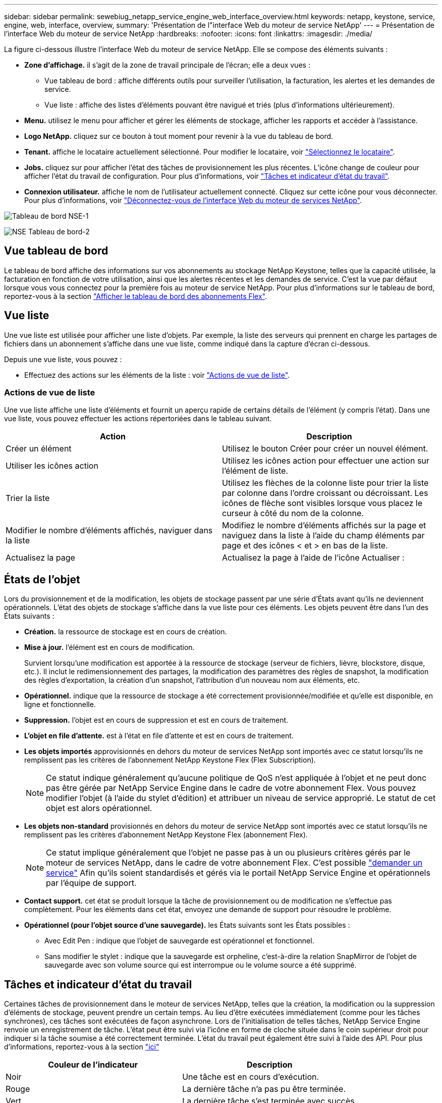 ---
sidebar: sidebar 
permalink: sewebiug_netapp_service_engine_web_interface_overview.html 
keywords: netapp, keystone, service, engine, web, interface, overview, 
summary: 'Présentation de l"interface Web du moteur de service NetApp' 
---
= Présentation de l'interface Web du moteur de service NetApp
:hardbreaks:
:nofooter: 
:icons: font
:linkattrs: 
:imagesdir: ./media/


[role="lead"]
La figure ci-dessous illustre l'interface Web du moteur de service NetApp. Elle se compose des éléments suivants :

* *Zone d'affichage.* il s'agit de la zone de travail principale de l'écran; elle a deux vues :
+
** Vue tableau de bord : affiche différents outils pour surveiller l'utilisation, la facturation, les alertes et les demandes de service.
** Vue liste : affiche des listes d'éléments pouvant être navigué et triés (plus d'informations ultérieurement).


* *Menu.* utilisez le menu pour afficher et gérer les éléments de stockage, afficher les rapports et accéder à l'assistance.
* *Logo NetApp.* cliquez sur ce bouton à tout moment pour revenir à la vue du tableau de bord.
* *Tenant.* affiche le locataire actuellement sélectionné. Pour modifier le locataire, voir link:sewebiug_select_tenant.html["Sélectionnez le locataire"].
* *Jobs.* cliquez sur pour afficher l'état des tâches de provisionnement les plus récentes. L'icône change de couleur pour afficher l'état du travail de configuration. Pour plus d'informations, voir link:sewebiug_netapp_service_engine_web_interface_overview.html#jobs-and-job-status-indicator["Tâches et indicateur d'état du travail"].
* *Connexion utilisateur.* affiche le nom de l'utilisateur actuellement connecté. Cliquez sur cette icône pour vous déconnecter. Pour plus d'informations, voir link:sewebiug_log_in_to_the_netapp_service_engine_web_interface.html#log-out-of-the-netapp-service-engine-web-interface["Déconnectez-vous de l'interface Web du moteur de services NetApp"].


image:sewebiug_image9_dashboard1.png["Tableau de bord NSE-1"]

image:sewebiug_image9_dashboard2.png["NSE Tableau de bord-2"]



== Vue tableau de bord

Le tableau de bord affiche des informations sur vos abonnements au stockage NetApp Keystone, telles que la capacité utilisée, la facturation en fonction de votre utilisation, ainsi que les alertes récentes et les demandes de service. C'est la vue par défaut lorsque vous vous connectez pour la première fois au moteur de service NetApp. Pour plus d'informations sur le tableau de bord, reportez-vous à la section link:sewebiug_dashboard.html["Afficher le tableau de bord des abonnements Flex"].



== Vue liste

Une vue liste est utilisée pour afficher une liste d'objets. Par exemple, la liste des serveurs qui prennent en charge les partages de fichiers dans un abonnement s'affiche dans une vue liste, comme indiqué dans la capture d'écran ci-dessous.

Depuis une vue liste, vous pouvez :

* Effectuez des actions sur les éléments de la liste : voir link:sewebiug_netapp_service_engine_web_interface_overview.html#list-view["Actions de vue de liste"].




=== Actions de vue de liste

Une vue liste affiche une liste d'éléments et fournit un aperçu rapide de certains détails de l'élément (y compris l'état). Dans une vue liste, vous pouvez effectuer les actions répertoriées dans le tableau suivant.

|===
| Action | Description 


| Créer un élément | Utilisez le bouton Créer pour créer un nouvel élément. 


| Utiliser les icônes action | Utilisez les icônes action pour effectuer une action sur l'élément de liste. 


| Trier la liste | Utilisez les flèches de la colonne liste pour trier la liste par colonne dans l'ordre croissant ou décroissant. Les icônes de flèche sont visibles lorsque vous placez le curseur à côté du nom de la colonne. 


| Modifier le nombre d'éléments affichés, naviguer dans la liste | Modifiez le nombre d'éléments affichés sur la page et naviguez dans la liste à l'aide du champ éléments par page et des icônes < et > en bas de la liste. 


| Actualisez la page | Actualisez la page à l'aide de l'icône Actualiser : 
|===


== États de l'objet

Lors du provisionnement et de la modification, les objets de stockage passent par une série d'États avant qu'ils ne deviennent opérationnels. L'état des objets de stockage s'affiche dans la vue liste pour ces éléments. Les objets peuvent être dans l'un des États suivants :

* *Création.* la ressource de stockage est en cours de création.
* *Mise à jour.* l'élément est en cours de modification.
+
Survient lorsqu'une modification est apportée à la ressource de stockage (serveur de fichiers, lièvre, blockstore, disque, etc.). Il inclut le redimensionnement des partages, la modification des paramètres des règles de snapshot, la modification des règles d'exportation, la création d'un snapshot, l'attribution d'un nouveau nom aux éléments, etc.

* *Opérationnel.* indique que la ressource de stockage a été correctement provisionnée/modifiée et qu'elle est disponible, en ligne et fonctionnelle.
* *Suppression.* l'objet est en cours de suppression et est en cours de traitement.
* *L'objet en file d'attente.* est à l'état en file d'attente et est en cours de traitement.
* *Les objets importés* approvisionnés en dehors du moteur de services NetApp sont importés avec ce statut lorsqu'ils ne remplissent pas les critères de l'abonnement NetApp Keystone Flex (Flex Subscription).
+

NOTE: Ce statut indique généralement qu'aucune politique de QoS n'est appliquée à l'objet et ne peut donc pas être gérée par NetApp Service Engine dans le cadre de votre abonnement Flex. Vous pouvez modifier l'objet (à l'aide du stylet d'édition) et attribuer un niveau de service approprié. Le statut de cet objet est alors opérationnel.

* *Les objets non-standard* provisionnés en dehors du moteur de service NetApp sont importés avec ce statut lorsqu'ils ne remplissent pas les critères d'abonnement NetApp Keystone Flex (abonnement Flex).
+

NOTE: Ce statut implique généralement que l'objet ne passe pas à un ou plusieurs critères gérés par le moteur de services NetApp, dans le cadre de votre abonnement Flex. C'est possible link:https://docs.netapp.com/us-en/keystone/sewebiug_raise_a_service_request.html["demander un service"] Afin qu'ils soient standardisés et gérés via le portail NetApp Service Engine et opérationnels par l'équipe de support.

* *Contact support.* cet état se produit lorsque la tâche de provisionnement ou de modification ne s'effectue pas complètement. Pour les éléments dans cet état, envoyez une demande de support pour résoudre le problème.
* *Opérationnel (pour l'objet source d'une sauvegarde).* les États suivants sont les États possibles :
+
** Avec Edit Pen : indique que l'objet de sauvegarde est opérationnel et fonctionnel.
** Sans modifier le stylet : indique que la sauvegarde est orpheline, c'est-à-dire la relation SnapMirror de l'objet de sauvegarde avec son volume source qui est interrompue ou le volume source a été supprimé.






== Tâches et indicateur d'état du travail

Certaines tâches de provisionnement dans le moteur de services NetApp, telles que la création, la modification ou la suppression d'éléments de stockage, peuvent prendre un certain temps. Au lieu d'être exécutées immédiatement (comme pour les tâches synchrones), ces tâches sont exécutées de façon asynchrone. Lors de l'initialisation de telles tâches, NetApp Service Engine renvoie un enregistrement de tâche. L'état peut être suivi via l'icône en forme de cloche située dans le coin supérieur droit pour indiquer si la tâche soumise a été correctement terminée. L'état du travail peut également être suivi à l'aide des API. Pour plus d'informations, reportez-vous à la section link:https://docs.netapp.com/us-en/keystone/seapiref_jobs.html#retrieve-jobs["ici"]

|===
| Couleur de l'indicateur | Description 


| Noir | Une tâche est en cours d'exécution. 


| Rouge | La dernière tâche n'a pas pu être terminée. 


| Vert | La dernière tâche s'est terminée avec succès. 
|===
Cliquez sur l'indicateur d'état pour afficher l'état des 10 tâches les plus récentes.
